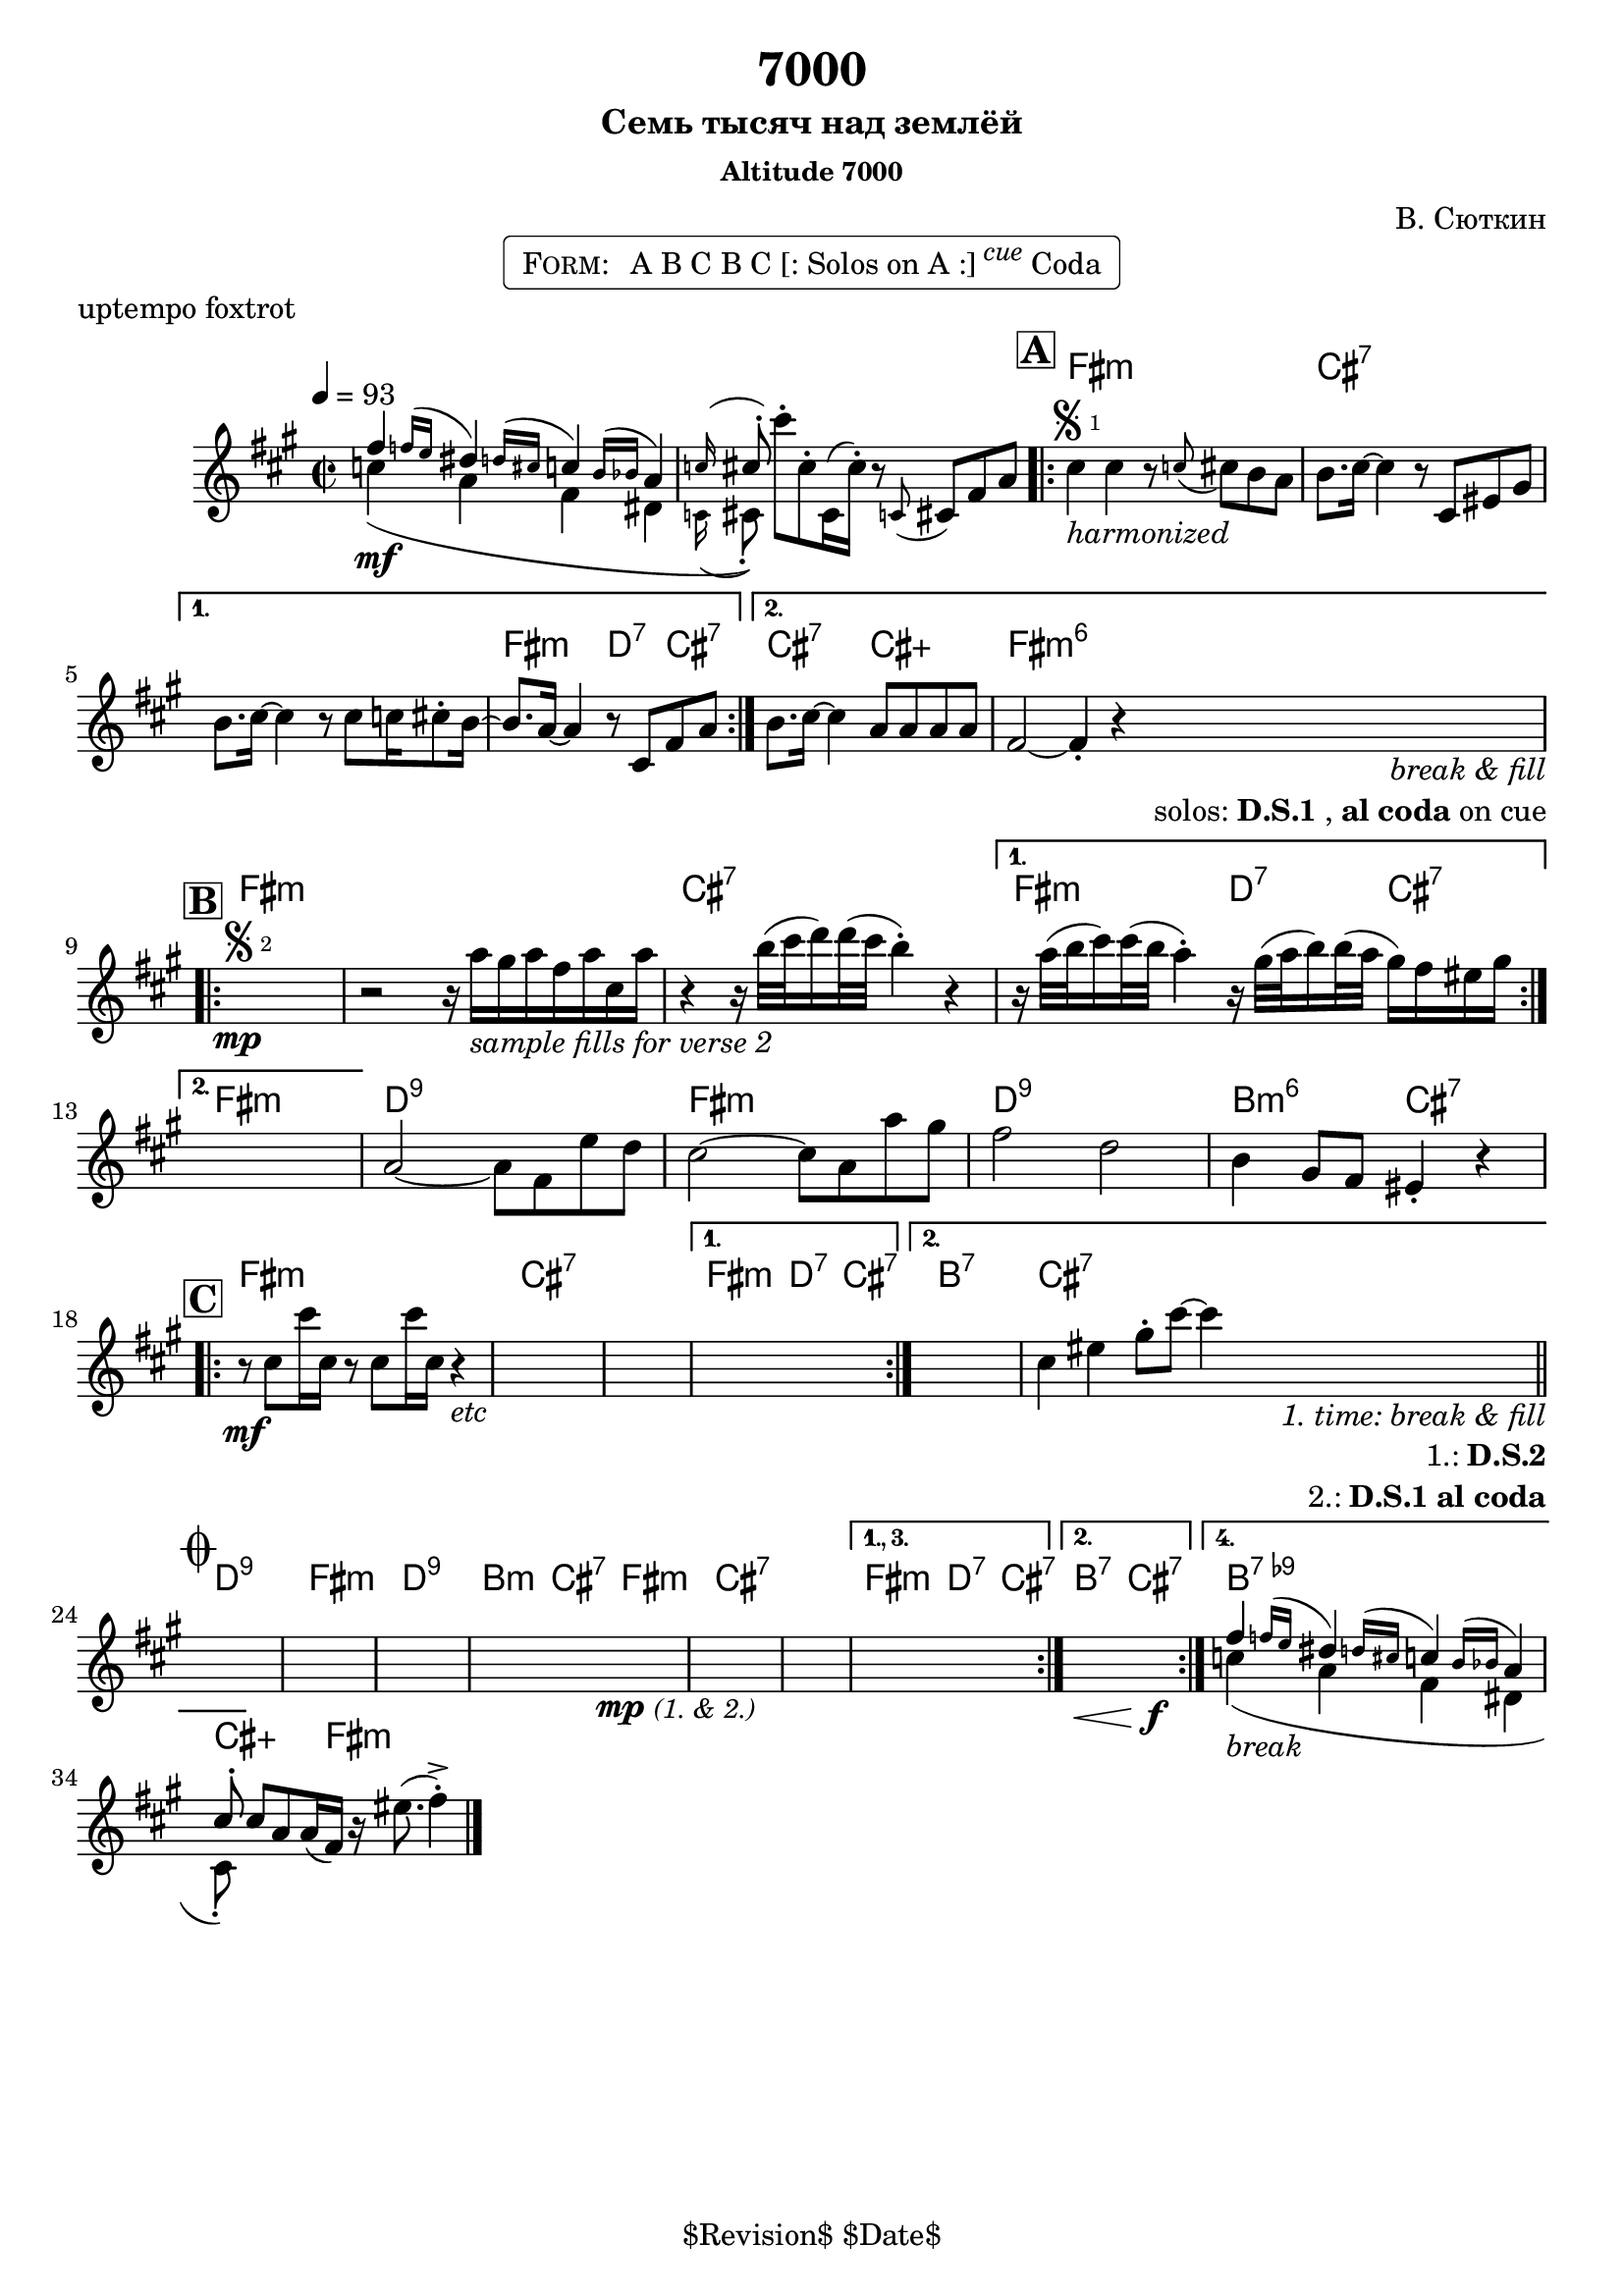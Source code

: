 \version "2.13.46"

%
% $File$
% $Date$
% $Revision$
% $Author$
%

\header {
  title = "7000"
  subtitle = "Семь тысяч над землёй"
  subsubtitle = "Altitude 7000"

  composer = "В. Сюткин"
  poet = ""
  enteredby = "Max Deineko"

  meter = ""
  piece = "uptempo foxtrot"
  version = "$Revision$"

  copyright = "" % "Transcribed and/or arranged by MaX"
  tagline = "$Revision$ $Date$" % ""
}


harm = \chordmode {
  \set Score.skipBars = ##t
  \set Score.markFormatter = #format-mark-box-letters

  %e1:dim b:7 |
  s1 s |

  e1:m b:7 s e2:m c4:7 b:7 |
  b2:7 b:aug e1:m6 |

  e1:m s b:7 e2:m c4:7 b:7 |
  e1:m |
  c1:9 e:m c:9 a2:m6 b:7 |

  e1:m b:7 s e2:m c4:7 b:7 |
  a1:7 b:7 |

  c1:9 e:m c:9 a2:m b:7 |
  e1:m b:7 s e2:m c4:7 b:7 |
  a2:7 b:7 |
  a1:7.9- b4:aug s8. e16:m s2 |
}

mel = \relative c'' {
  \set Score.skipBars = ##t
  \set Score.markFormatter = #format-mark-box-letters
  \override Staff.TimeSignature #'style = #'()

  \clef treble
  \key e \minor
  \time 2/2
  \tempo 4 = 93

  <<
    { e4 \appoggiatura { es16[ d] } cis4 \appoggiatura { c16[ b] } bes4 \appoggiatura { a16[ as] } g4 | \appoggiatura bes16 b8-. }
    \\
    { bes4(\mf g e cis | \appoggiatura bes16 b8-.) }
  >>
  b''-. b,-. b,16( b'-.) r8 \appoggiatura bes, b e g |

  \mark \markup {\box \bold "A"}
  \repeat volta 2 {
    b4
    ^\markup { \bold \musicglyph #"scripts.segno" \sub 1 }
    _\markup { \italic harmonized }
    b4 r8 \appoggiatura bes b a g |
    a8. b16 ~ b4 r8 b, dis fis |
  }
  \alternative{
    {
      a8. b16 ~ b4 r8 b bes16 b8-. a16 ~ |
      a8. g16 ~ g4 r8 b, e g |
    }{
      a8. b16 ~ b4 g8 g g g |
      e2 ~ e4-.  r
      %^\markup { \hspace #6.0 \right-column { \line {\italic solos: D.S.1} \line { \italic { on cue: } \bold \musicglyph #"scripts.coda" } } }
      _\markup { \hspace #3.0 \right-column { \line \italic { break & fill } \line { solos: \bold{D.S.1}, \bold {al coda} on cue } } }
    }
  }

  \break
  \mark \markup {\box \bold "B"}
  \repeat volta 2 {
    s1 \mp
    ^\markup { \bold \musicglyph #"scripts.segno" \sub 2 }
    %\override NoteHead #'font-size = #-2
    %\override Beam #'thickness = #0.3
    %\override Beam #'length-fraction = #0.9
    r2 r16 g'
    _\markup { \italic {sample fills for verse 2} }
    fis g e g b, g' |
    r4 r16 a32( b c16) c32( b a4-.) r4 |
  }
  \alternative {
    {
      r16 g32( a b16) b32( a g4-.)
      r16 fis32( g a16) a32( g fis16) e dis fis |
    } { s1 }
  }
  %s1 * 4
  g,2 ~ g8 e d' c | b2 ~ b8 g g' fis | e2 c | a4 fis8 e dis4-. r |

  \break
  \mark \markup {\box \bold "C"}
  \repeat volta 2 {
    r8 \mf b' b'16 b, r8 b b'16 b, r4
    _\markup { \italic etc }
    %r8 b b'16 b, r8 b b'16 b, r4
    %\override NoteHead #'font-size = #0
    %\override Beam #'thickness = #0
    %\override Beam #'length-fraction = #1
    s1 * 2
  }
  \alternative{
    { s1 }
    {
      s1 b4 dis
      fis8-. b ~ b4
      %^\markup{\hspace #6.0 \right-column{\line{1: D.S.2} \line{2: D.S.1 al Coda}}}
      _\markup{\hspace #6.0 \right-column{\line \italic{1. time: break & fill} \line{1.: \bold D.S.2} \line{2.: \bold {D.S.1 al coda}}}}
      |
    }
  }
  \bar "||"

  \break
  \mark \markup { \musicglyph #"scripts.coda" }
  s1 * 4
  \bar "|:"
  s2\mp s2_\markup{\small \italic{(1. & 2.)}} s1 s1
  \set Score.repeatCommands = #'((volta "1., 3."))
  s1
  \set Score.repeatCommands = #'((volta #f) (volta "2.") end-repeat)
  s2.\< s4\f
  \set Score.repeatCommands = #'((volta #f) (volta "4.") end-repeat)
  <<
    { e,4 \appoggiatura { es16[ d] } cis4 \appoggiatura { c16[ b] } bes4 \appoggiatura { a16[ as] } g4 | b8-. }
    \\
    { bes4(_\markup \italic{break} g e cis | b8-.) }
  >>
  \set Score.repeatCommands = #'((volta #f))
  b' g g16( e) r dis'8.( e4-.)-> |

  \bar "|."
}

\markup {
    \fill-line { % This centers the words, which looks nicer
    \hspace #1.0 % gives the fill-line something to work with
    \rounded-box \pad-markup #0.3 {
      \column {
        \line{
          \hspace #0.5
          \smallCaps Form:
          \hspace #1
          A B C B C [: Solos on A :] \super \small \italic cue Coda
          \hspace #0.5
        }
      }
    }
    \hspace #1.0 % gives the fill-line something to work with
  }
}

\score {
  \transpose c d {
    <<
      \new ChordNames \with { voltaOnThisStaff = ##f }{ \harm }
      \new Staff \with { voltaOnThisStaff = ##t }{ \mel }
    >>
  }
}

\layout {
  ragged-last = ##t
}
